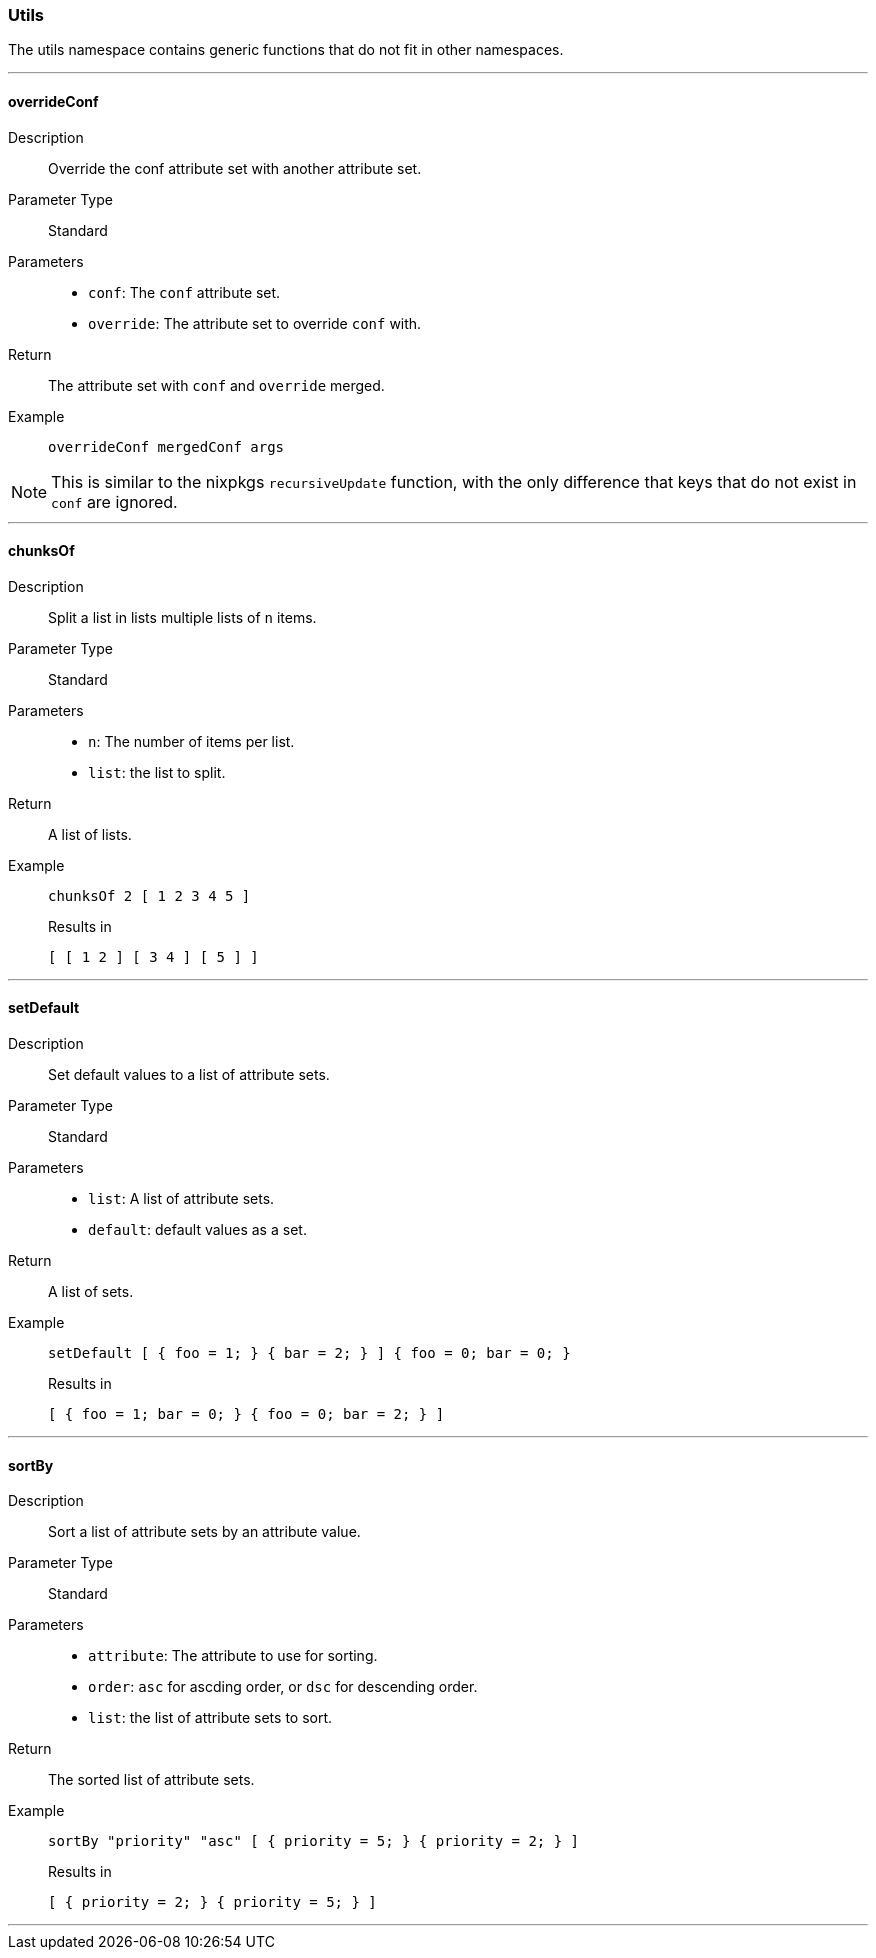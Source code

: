 === Utils

The utils namespace contains generic functions that do not fit in other namespaces.

:sectnums!:

---

[[lib.utils.overrideConf]]
==== overrideConf

Description::: Override the conf attribute set with another attribute set.
Parameter Type::: Standard
Parameters:::
  * `conf`: The `conf` attribute set.
  * `override`: The attribute set to override `conf` with.
Return::: The attribute set with `conf` and `override` merged.
Example:::

+
[source, nix]
----
overrideConf mergedConf args
----

NOTE: This is similar to the nixpkgs `recursiveUpdate` function, with the only difference that keys that do not exist in `conf` are ignored.

---

[[lib.utils.chunksOf]]
==== chunksOf

Description::: Split a list in lists multiple lists of `n` items.
Parameter Type::: Standard
Parameters:::
  * `n`: The number of items per list.
  * `list`: the list to split.
Return::: A list of lists.
Example:::

+
[source, nix]
----
chunksOf 2 [ 1 2 3 4 5 ]
----

+
[source, nix]
.Results in
----
[ [ 1 2 ] [ 3 4 ] [ 5 ] ]
----

---

[[lib.utils.setDefault]]
==== setDefault

Description::: Set default values to a list of attribute sets.
Parameter Type::: Standard
Parameters:::
  * `list`: A list of attribute sets.
  * `default`: default values as a set.
Return::: A list of sets.
Example:::

+
[source, nix]
----
setDefault [ { foo = 1; } { bar = 2; } ] { foo = 0; bar = 0; }
----

+
[source, nix]
.Results in
----
[ { foo = 1; bar = 0; } { foo = 0; bar = 2; } ]
----

---

[[lib.utils.sortBy]]
==== sortBy

Description::: Sort a list of attribute sets by an attribute value.
Parameter Type::: Standard
Parameters:::
  * `attribute`: The attribute to use for sorting.
  * `order`: `asc` for ascding order, or `dsc` for descending order.
  * `list`: the list of attribute sets to sort.
Return::: The sorted list of attribute sets.
Example:::

+
[source, nix]
----
sortBy "priority" "asc" [ { priority = 5; } { priority = 2; } ]
----

+
[source, nix]
.Results in
----
[ { priority = 2; } { priority = 5; } ]
----

---

:sectnums:


